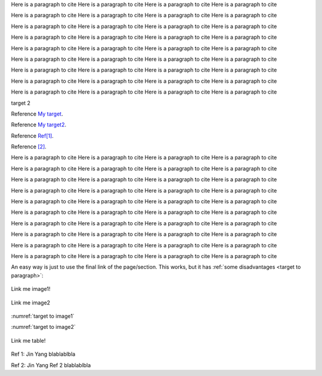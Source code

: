 .. _My target: Explicit targets


Here is a paragraph to cite Here is a paragraph to cite Here is a paragraph to cite Here is a paragraph to cite

Here is a paragraph to cite Here is a paragraph to cite Here is a paragraph to cite Here is a paragraph to cite

Here is a paragraph to cite Here is a paragraph to cite Here is a paragraph to cite Here is a paragraph to cite

Here is a paragraph to cite Here is a paragraph to cite Here is a paragraph to cite Here is a paragraph to cite

Here is a paragraph to cite Here is a paragraph to cite Here is a paragraph to cite Here is a paragraph to cite

Here is a paragraph to cite Here is a paragraph to cite Here is a paragraph to cite Here is a paragraph to cite

Here is a paragraph to cite Here is a paragraph to cite Here is a paragraph to cite Here is a paragraph to cite

Here is a paragraph to cite Here is a paragraph to cite Here is a paragraph to cite Here is a paragraph to cite

Here is a paragraph to cite Here is a paragraph to cite Here is a paragraph to cite Here is a paragraph to cite



.. _My target2:

target 2


Reference `My target`_.

Reference `My target2`_.


Reference `Ref[1]`_.


Reference `[2]`_.

.. _target to paragraph:

Here is a paragraph to cite Here is a paragraph to cite Here is a paragraph to cite Here is a paragraph to cite

Here is a paragraph to cite Here is a paragraph to cite Here is a paragraph to cite Here is a paragraph to cite

Here is a paragraph to cite Here is a paragraph to cite Here is a paragraph to cite Here is a paragraph to cite

Here is a paragraph to cite Here is a paragraph to cite Here is a paragraph to cite Here is a paragraph to cite

Here is a paragraph to cite Here is a paragraph to cite Here is a paragraph to cite Here is a paragraph to cite

Here is a paragraph to cite Here is a paragraph to cite Here is a paragraph to cite Here is a paragraph to cite

Here is a paragraph to cite Here is a paragraph to cite Here is a paragraph to cite Here is a paragraph to cite

Here is a paragraph to cite Here is a paragraph to cite Here is a paragraph to cite Here is a paragraph to cite

Here is a paragraph to cite Here is a paragraph to cite Here is a paragraph to cite Here is a paragraph to cite

Here is a paragraph to cite Here is a paragraph to cite Here is a paragraph to cite Here is a paragraph to cite




An easy way is just to use the final link of the page/section.
This works, but it has :ref:`some disadvantages <target to paragraph>`:


.. _target to image1:

.. figure:: /img/logo.png
   :alt: Logo
   :align: center
   :width: 240px

   Link me image1!

.. _target to image2:

.. figure:: /img/logo2.png
   :alt: Logo
   :align: center
   :width: 240px

   Link me image2


:numref:`target to image1`



:numref:`target to image2`



.. _target to table:

.. figure:: /img/logo.png
   :alt: Logo
   :align: center
   :width: 240px

   Link me table!





.. _Ref[1]:

Ref 1: Jin Yang blablablbla


.. _[2]:

Ref 2: Jin Yang  Ref 2 blablablbla




